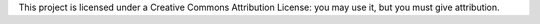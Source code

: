 This project is licensed under a Creative Commons Attribution License: you may use it, but you must give attribution.
